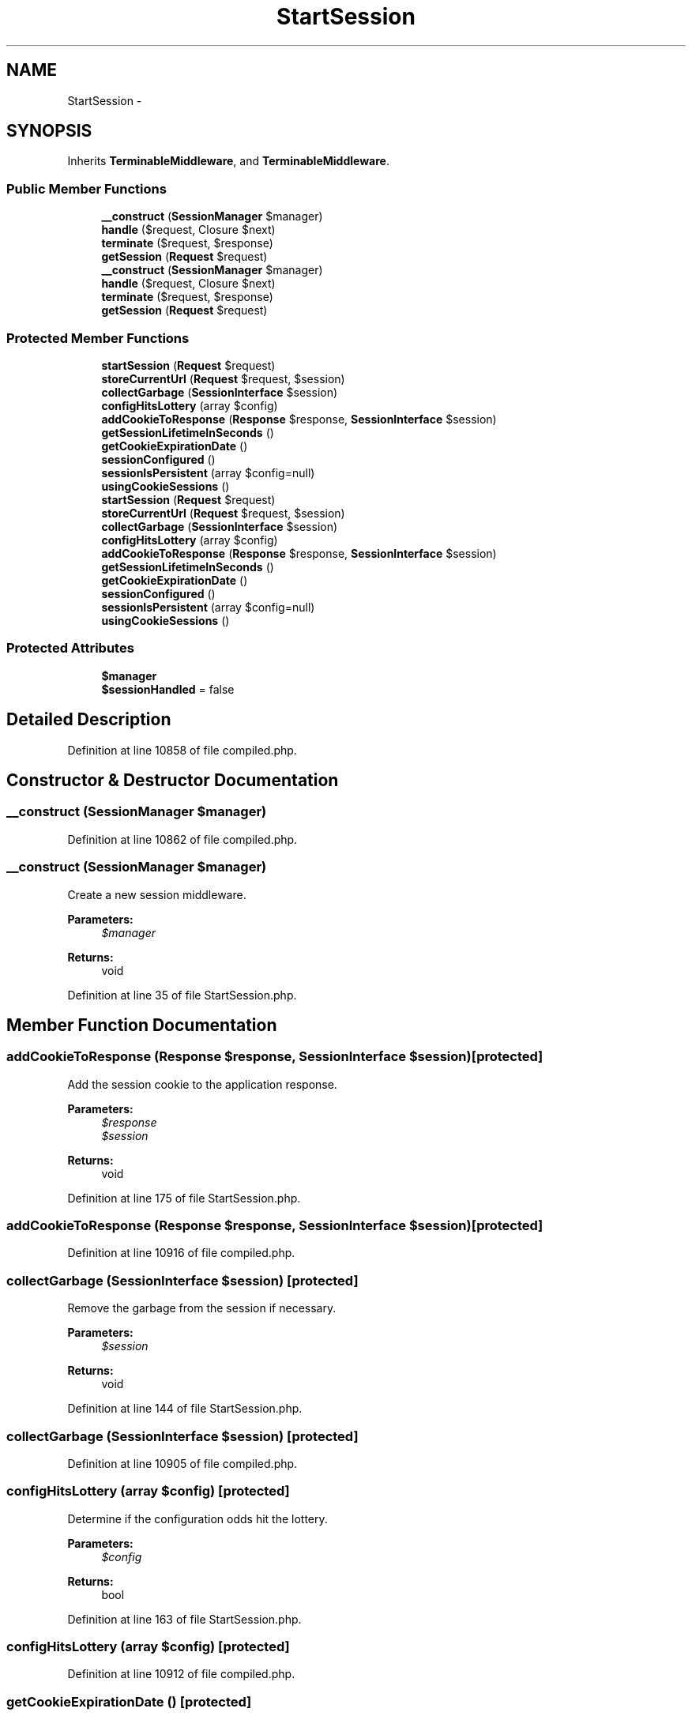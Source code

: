 .TH "StartSession" 3 "Tue Apr 14 2015" "Version 1.0" "VirtualSCADA" \" -*- nroff -*-
.ad l
.nh
.SH NAME
StartSession \- 
.SH SYNOPSIS
.br
.PP
.PP
Inherits \fBTerminableMiddleware\fP, and \fBTerminableMiddleware\fP\&.
.SS "Public Member Functions"

.in +1c
.ti -1c
.RI "\fB__construct\fP (\fBSessionManager\fP $manager)"
.br
.ti -1c
.RI "\fBhandle\fP ($request, Closure $next)"
.br
.ti -1c
.RI "\fBterminate\fP ($request, $response)"
.br
.ti -1c
.RI "\fBgetSession\fP (\fBRequest\fP $request)"
.br
.ti -1c
.RI "\fB__construct\fP (\fBSessionManager\fP $manager)"
.br
.ti -1c
.RI "\fBhandle\fP ($request, Closure $next)"
.br
.ti -1c
.RI "\fBterminate\fP ($request, $response)"
.br
.ti -1c
.RI "\fBgetSession\fP (\fBRequest\fP $request)"
.br
.in -1c
.SS "Protected Member Functions"

.in +1c
.ti -1c
.RI "\fBstartSession\fP (\fBRequest\fP $request)"
.br
.ti -1c
.RI "\fBstoreCurrentUrl\fP (\fBRequest\fP $request, $session)"
.br
.ti -1c
.RI "\fBcollectGarbage\fP (\fBSessionInterface\fP $session)"
.br
.ti -1c
.RI "\fBconfigHitsLottery\fP (array $config)"
.br
.ti -1c
.RI "\fBaddCookieToResponse\fP (\fBResponse\fP $response, \fBSessionInterface\fP $session)"
.br
.ti -1c
.RI "\fBgetSessionLifetimeInSeconds\fP ()"
.br
.ti -1c
.RI "\fBgetCookieExpirationDate\fP ()"
.br
.ti -1c
.RI "\fBsessionConfigured\fP ()"
.br
.ti -1c
.RI "\fBsessionIsPersistent\fP (array $config=null)"
.br
.ti -1c
.RI "\fBusingCookieSessions\fP ()"
.br
.ti -1c
.RI "\fBstartSession\fP (\fBRequest\fP $request)"
.br
.ti -1c
.RI "\fBstoreCurrentUrl\fP (\fBRequest\fP $request, $session)"
.br
.ti -1c
.RI "\fBcollectGarbage\fP (\fBSessionInterface\fP $session)"
.br
.ti -1c
.RI "\fBconfigHitsLottery\fP (array $config)"
.br
.ti -1c
.RI "\fBaddCookieToResponse\fP (\fBResponse\fP $response, \fBSessionInterface\fP $session)"
.br
.ti -1c
.RI "\fBgetSessionLifetimeInSeconds\fP ()"
.br
.ti -1c
.RI "\fBgetCookieExpirationDate\fP ()"
.br
.ti -1c
.RI "\fBsessionConfigured\fP ()"
.br
.ti -1c
.RI "\fBsessionIsPersistent\fP (array $config=null)"
.br
.ti -1c
.RI "\fBusingCookieSessions\fP ()"
.br
.in -1c
.SS "Protected Attributes"

.in +1c
.ti -1c
.RI "\fB$manager\fP"
.br
.ti -1c
.RI "\fB$sessionHandled\fP = false"
.br
.in -1c
.SH "Detailed Description"
.PP 
Definition at line 10858 of file compiled\&.php\&.
.SH "Constructor & Destructor Documentation"
.PP 
.SS "__construct (\fBSessionManager\fP $manager)"

.PP
Definition at line 10862 of file compiled\&.php\&.
.SS "__construct (\fBSessionManager\fP $manager)"
Create a new session middleware\&.
.PP
\fBParameters:\fP
.RS 4
\fI$manager\fP 
.RE
.PP
\fBReturns:\fP
.RS 4
void 
.RE
.PP

.PP
Definition at line 35 of file StartSession\&.php\&.
.SH "Member Function Documentation"
.PP 
.SS "addCookieToResponse (\fBResponse\fP $response, \fBSessionInterface\fP $session)\fC [protected]\fP"
Add the session cookie to the application response\&.
.PP
\fBParameters:\fP
.RS 4
\fI$response\fP 
.br
\fI$session\fP 
.RE
.PP
\fBReturns:\fP
.RS 4
void 
.RE
.PP

.PP
Definition at line 175 of file StartSession\&.php\&.
.SS "addCookieToResponse (\fBResponse\fP $response, \fBSessionInterface\fP $session)\fC [protected]\fP"

.PP
Definition at line 10916 of file compiled\&.php\&.
.SS "collectGarbage (\fBSessionInterface\fP $session)\fC [protected]\fP"
Remove the garbage from the session if necessary\&.
.PP
\fBParameters:\fP
.RS 4
\fI$session\fP 
.RE
.PP
\fBReturns:\fP
.RS 4
void 
.RE
.PP

.PP
Definition at line 144 of file StartSession\&.php\&.
.SS "collectGarbage (\fBSessionInterface\fP $session)\fC [protected]\fP"

.PP
Definition at line 10905 of file compiled\&.php\&.
.SS "configHitsLottery (array $config)\fC [protected]\fP"
Determine if the configuration odds hit the lottery\&.
.PP
\fBParameters:\fP
.RS 4
\fI$config\fP 
.RE
.PP
\fBReturns:\fP
.RS 4
bool 
.RE
.PP

.PP
Definition at line 163 of file StartSession\&.php\&.
.SS "configHitsLottery (array $config)\fC [protected]\fP"

.PP
Definition at line 10912 of file compiled\&.php\&.
.SS "getCookieExpirationDate ()\fC [protected]\fP"
Get the cookie lifetime in seconds\&.
.PP
\fBReturns:\fP
.RS 4
int 
.RE
.PP

.PP
Definition at line 206 of file StartSession\&.php\&.
.SS "getCookieExpirationDate ()\fC [protected]\fP"

.PP
Definition at line 10929 of file compiled\&.php\&.
.SS "getSession (\fBRequest\fP $request)"
Get the session implementation from the manager\&.
.PP
\fBParameters:\fP
.RS 4
\fI$request\fP 
.RE
.PP
\fBReturns:\fP
.RS 4
.RE
.PP

.PP
Definition at line 114 of file StartSession\&.php\&.
.SS "getSession (\fBRequest\fP $request)"

.PP
Definition at line 10893 of file compiled\&.php\&.
.SS "getSessionLifetimeInSeconds ()\fC [protected]\fP"
Get the session lifetime in seconds\&.
.PP
\fBReturns:\fP
.RS 4
int 
.RE
.PP

.PP
Definition at line 196 of file StartSession\&.php\&.
.SS "getSessionLifetimeInSeconds ()\fC [protected]\fP"

.PP
Definition at line 10925 of file compiled\&.php\&.
.SS "handle ( $request, Closure $next)"
Handle an incoming request\&.
.PP
\fBParameters:\fP
.RS 4
\fI$request\fP 
.br
\fI$next\fP 
.RE
.PP
\fBReturns:\fP
.RS 4
mixed 
.RE
.PP

.PP
Implements \fBMiddleware\fP\&.
.PP
Definition at line 47 of file StartSession\&.php\&.
.SS "handle ( $request, Closure $next)"

.PP
Implements \fBMiddleware\fP\&.
.PP
Definition at line 10866 of file compiled\&.php\&.
.SS "sessionConfigured ()\fC [protected]\fP"
Determine if a session driver has been configured\&.
.PP
\fBReturns:\fP
.RS 4
bool 
.RE
.PP

.PP
Definition at line 218 of file StartSession\&.php\&.
.SS "sessionConfigured ()\fC [protected]\fP"

.PP
Definition at line 10934 of file compiled\&.php\&.
.SS "sessionIsPersistent (array $config = \fCnull\fP)\fC [protected]\fP"
Determine if the configured session driver is persistent\&.
.PP
\fBParameters:\fP
.RS 4
\fI$config\fP 
.RE
.PP
\fBReturns:\fP
.RS 4
bool 
.RE
.PP

.PP
Definition at line 229 of file StartSession\&.php\&.
.SS "sessionIsPersistent (array $config = \fCnull\fP)\fC [protected]\fP"

.PP
Definition at line 10938 of file compiled\&.php\&.
.SS "startSession (\fBRequest\fP $request)\fC [protected]\fP"
Start the session for the given request\&.
.PP
\fBParameters:\fP
.RS 4
\fI$request\fP 
.RE
.PP
\fBReturns:\fP
.RS 4
.RE
.PP

.PP
Definition at line 99 of file StartSession\&.php\&.
.SS "startSession (\fBRequest\fP $request)\fC [protected]\fP"

.PP
Definition at line 10887 of file compiled\&.php\&.
.SS "storeCurrentUrl (\fBRequest\fP $request,  $session)\fC [protected]\fP"
\fBStore\fP the current \fBURL\fP for the request if necessary\&.
.PP
\fBParameters:\fP
.RS 4
\fI$request\fP 
.br
\fI$session\fP 
.RE
.PP
\fBReturns:\fP
.RS 4
void 
.RE
.PP

.PP
Definition at line 130 of file StartSession\&.php\&.
.SS "storeCurrentUrl (\fBRequest\fP $request,  $session)\fC [protected]\fP"

.PP
Definition at line 10899 of file compiled\&.php\&.
.SS "terminate ( $request,  $response)"
Perform any final actions for the request lifecycle\&.
.PP
\fBParameters:\fP
.RS 4
\fI$request\fP 
.br
\fI$response\fP 
.RE
.PP
\fBReturns:\fP
.RS 4
void 
.RE
.PP

.PP
Implements \fBTerminableMiddleware\fP\&.
.PP
Definition at line 85 of file StartSession\&.php\&.
.SS "terminate ( $request,  $response)"

.PP
Implements \fBTerminableMiddleware\fP\&.
.PP
Definition at line 10881 of file compiled\&.php\&.
.SS "usingCookieSessions ()\fC [protected]\fP"
Determine if the session is using cookie sessions\&.
.PP
\fBReturns:\fP
.RS 4
bool 
.RE
.PP

.PP
Definition at line 241 of file StartSession\&.php\&.
.SS "usingCookieSessions ()\fC [protected]\fP"

.PP
Definition at line 10943 of file compiled\&.php\&.
.SH "Field Documentation"
.PP 
.SS "$manager\fC [protected]\fP"

.PP
Definition at line 10860 of file compiled\&.php\&.
.SS "$sessionHandled = false\fC [protected]\fP"

.PP
Definition at line 10861 of file compiled\&.php\&.

.SH "Author"
.PP 
Generated automatically by Doxygen for VirtualSCADA from the source code\&.
